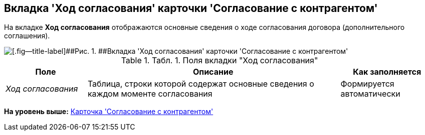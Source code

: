 [[ariaid-title1]]
== Вкладка 'Ход согласования' карточки 'Согласование с контрагентом'

На вкладке [.keyword]*Ход согласования* отображаются основные сведения о ходе согласования договора (дополнительного соглашения).

image::img/Task_app_contragent_hod.png[[.fig--title-label]##Рис. 1. ##Вкладка 'Ход согласования' карточки 'Согласование с контрагентом']

.[.table--title-label]##Табл. 1. ##[.title]##Поля вкладки "Ход согласования"##
[width="100%",cols="19%,59%,22%",options="header",]
|===
|Поле |Описание |Как заполняется
|[.keyword .parmname]_Ход согласования_ |Таблица, строки которой содержат основные сведения о каждом моменте согласования |Формируется автоматически
|===

*На уровень выше:* xref:../topics/Card_Task_Approval.adoc[Карточка 'Согласование с контрагентом']
